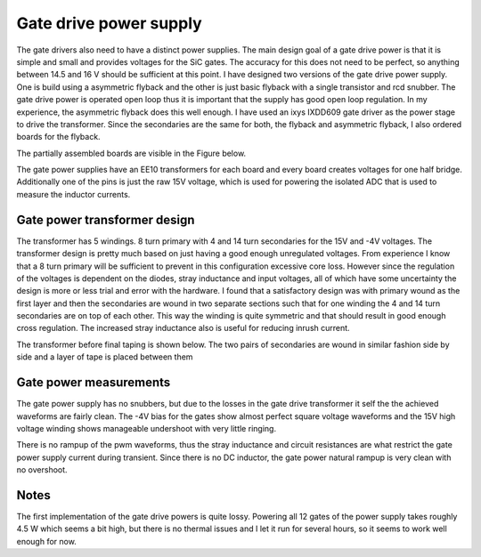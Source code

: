 Gate drive power supply
=======================

The gate drivers also need to have a distinct power supplies. The main design goal of a gate drive power is that it is simple and small and provides voltages for the SiC gates. The accuracy for this does not need to be perfect, so anything between 14.5 and 16 V should be sufficient at this point. I have designed two versions of the gate drive power supply. One is build using a asymmetric flyback and the other is just basic flyback with a single transistor and rcd snubber. The gate drive power is operated open loop thus it is important that the supply has good open loop regulation. In my experience, the asymmetric flyback does this well enough. I have used an ixys IXDD609 gate driver as the power stage to drive the transformer. Since the secondaries are the same for both, the flyback and asymmetric flyback, I also ordered boards for the flyback.

The partially assembled boards are visible in the Figure below.

.. image:: ../../../../20220808_160759.jpg

The gate power supplies have an EE10 transformers for each board and every board creates voltages for one half bridge. Additionally one of the pins is just the raw 15V voltage, which is used for powering the isolated ADC that is used to measure the inductor currents.

Gate power transformer design
-----------------------------

The transformer has 5 windings. 8 turn primary with 4 and 14 turn secondaries for the 15V and -4V voltages. The transformer design is pretty much based on just having a good enough unregulated voltages. From experience I know that a 8 turn primary will be sufficient to prevent in this configuration excessive core loss. However since the regulation of the voltages is dependent on the diodes, stray inductance and input voltages, all of which have some uncertainty the design is more or less trial and error with the hardware. I found that a satisfactory design was with primary wound as the first layer and then the secondaries are wound in two separate sections such that for one winding the 4 and 14 turn secondaries are on top of each other. This way the winding is quite symmetric and that should result in good enough cross regulation. The increased stray inductance also is useful for reducing inrush current.

The transformer before final taping is shown below. The two pairs of secondaries are wound in similar fashion side by side and a layer of tape is placed between them

.. image:: ../../../../gate_power_transformer_build.jpg

Gate power measurements
-----------------------

The gate power supply has no snubbers, but due to the losses in the gate drive transformer it self the the achieved waveforms are fairly clean. The -4V bias for the gates show almost perfect square voltage waveforms and the 15V high voltage winding shows manageable undershoot with very little ringing.


.. image:: ../../../../gate_power_waveforms_4v.jpg
.. image:: ../../../../gate_power_waveforms_15v.jpg

There is no rampup of the pwm waveforms, thus the stray inductance and circuit resistances are what restrict the gate power supply current during transient. Since there is no DC inductor, the gate power natural rampup is very clean with no overshoot.

.. image:: ../../../../gate_power_rampup.jpg

Notes
-----

The first implementation of the gate drive powers is quite lossy. Powering all 12 gates of the power supply takes roughly 4.5 W which seems a bit high, but there is no thermal issues and I let it run for several hours, so it seems to work well enough for now.
